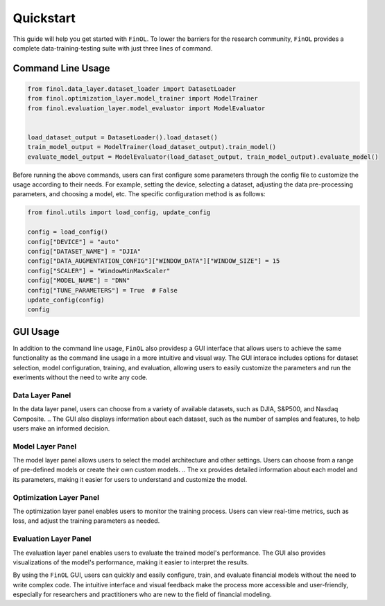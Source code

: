 Quickstart
==========

This guide will help you get started with ``FinOL``.
To lower the barriers for the research community,
``FinOL`` provides a complete data-training-testing suite
with just three lines of command.

Command Line Usage
------------------

.. code:: python3

    from finol.data_layer.dataset_loader import DatasetLoader
    from finol.optimization_layer.model_trainer import ModelTrainer
    from finol.evaluation_layer.model_evaluator import ModelEvaluator


    load_dataset_output = DatasetLoader().load_dataset()
    train_model_output = ModelTrainer(load_dataset_output).train_model()
    evaluate_model_output = ModelEvaluator(load_dataset_output, train_model_output).evaluate_model()

Before running the above commands, users can first
configure some parameters through the config file
to customize the usage according to their needs.
For example, setting the device, selecting a dataset,
adjusting the data pre-processing parameters, and choosing
a model, etc. The specific configuration method is as follows:

.. code:: python3

    from finol.utils import load_config, update_config

    config = load_config()
    config["DEVICE"] = "auto"
    config["DATASET_NAME"] = "DJIA"
    config["DATA_AUGMENTATION_CONFIG"]["WINDOW_DATA"]["WINDOW_SIZE"] = 15
    config["SCALER"] = "WindowMinMaxScaler"
    config["MODEL_NAME"] = "DNN"
    config["TUNE_PARAMETERS"] = True  # False
    update_config(config)
    config

|Open in Colab|

GUI Usage
---------

In addition to the command line usage, ``FinOL`` also providesp a GUI
interface that allows users to achieve the same functionality
as the command line usage in a more intuitive and visual way.
The GUI interace includes options for dataset selection,
model configuration, training, and evaluation,
allowing users to easily customize the parameters and run the
exeriments without the need to write any code.

.. image:: ../../images/finol_gui.png
    :align: center
.. centered:: *Overall Framework of FinOL GUI*

Data Layer Panel
~~~~~~~~~~~~~~~~

In the data layer panel, users can choose from a variety of available datasets,
such as DJIA, S&P500, and Nasdaq Composite.
.. The GUI also displays information about each dataset,
such as the number of samples and features, to help users make an informed decision.

Model Layer Panel
~~~~~~~~~~~~~~~~~

The model layer panel allows users to select the model architecture and other settings.
Users can choose from a range of pre-defined models or create their own custom models.
.. The xx provides detailed information about each model and its parameters,
making it easier for users to understand and customize the model.

Optimization Layer Panel
~~~~~~~~~~~~~~~~~~~~~~~~

The optimization layer panel enables users to monitor the training process.
Users can view real-time metrics, such as loss,
and adjust the training parameters as needed.

Evaluation Layer Panel
~~~~~~~~~~~~~~~~~~~~~~

The evaluation layer panel enables users to evaluate the trained model's performance.
The GUI also provides visualizations of the model's performance,
making it easier to interpret the results.

By using the ``FinOL`` GUI, users can quickly and easily configure, train, and
evaluate financial models without the need to write complex code.  The intuitive interface and visual feedback make the
process more accessible and user-friendly, especially for researchers and
practitioners who are new to the field of financial modeling.


.. |Open in Colab| image:: https://colab.research.google.com/assets/colab-badge.svg
  :target: https://colab.research.google.com/github/jiahaoli57/FinOL/blob/main/finol/tutorials/tutorial_quickstart.ipynb
